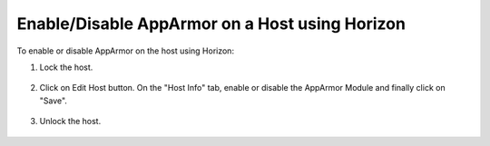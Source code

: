 .. _enable-disable-apparmor-on-a-host-using-horizon-a318ab726396:

-----------------------------------------------
Enable/Disable AppArmor on a Host using Horizon
-----------------------------------------------

To enable or disable AppArmor on the host using Horizon:

#.  Lock the host.

    .. figure:: figures/worker-hosts-2023-3-20_1-46-22.png
        :width: 800

    .. figure:: figures/confirm-lock-host-2023-3-20_1-55-28.png

#.  Click on Edit Host button. On the "Host Info" tab, enable or disable the
    AppArmor Module and finally click on "Save".

    .. figure:: figures/edit-host-2023-3-20_1-54-13.png

#.  Unlock the host.

    .. figure:: figures/display-item-2023-3-20_1-58-33.png
        :width: 800

